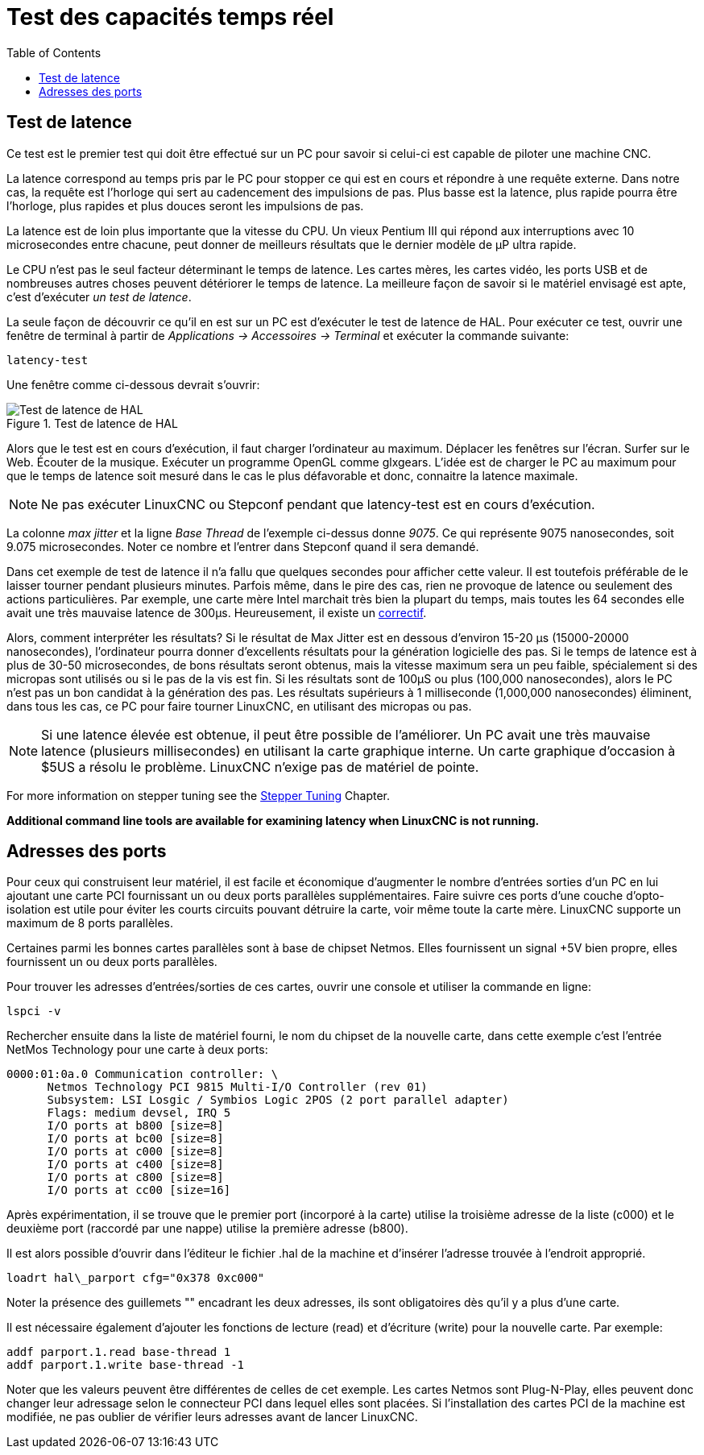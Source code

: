 :lang: fr
:toc:

[[cha:latency-testing]]
= Test des capacités temps réel(((Latency Testing)))

[[sec:latency-test]]
== Test de latence(((Latency Test)))

Ce test est le premier test qui doit être effectué sur un PC
pour savoir si celui-ci est capable de piloter une machine CNC.

La latence correspond au temps pris par le PC pour stopper ce qui est
en cours et répondre à une requête externe. Dans notre cas, la requête
est l'horloge qui sert au cadencement des impulsions de pas. Plus basse
est la latence, plus rapide pourra être l'horloge, plus rapides et plus
douces seront les impulsions de pas.

La latence est de loin plus importante que la vitesse du CPU.
Un vieux Pentium III qui répond aux interruptions avec 10 microsecondes
entre chacune, peut donner de meilleurs résultats que le dernier modèle
de µP ultra rapide.

Le CPU n'est pas le seul facteur déterminant le temps de latence.
Les cartes mères, les cartes vidéo, les ports USB et
de nombreuses autres choses peuvent détériorer le temps de latence.
La meilleure façon de savoir si le matériel envisagé est apte, c'est
d'exécuter _un test de latence_.

La seule façon de découvrir ce qu'il en est sur un PC est d'exécuter le test
de latence de HAL.
Pour exécuter ce test, ouvrir une fenêtre de terminal à partir de _Applications
→ Accessoires → Terminal_ et exécuter la commande suivante:

----
latency-test
----

Une fenêtre comme ci-dessous devrait s'ouvrir:

.Test de latence de HAL
image::../config/images/latency.png[alt="Test de latence de HAL"]

Alors que le test est en cours d'exécution, il faut charger l'ordinateur au
maximum. Déplacer les fenêtres sur l'écran. Surfer sur le Web. Écouter de la
musique. Exécuter un programme OpenGL comme glxgears. L'idée est de charger le
PC au maximum pour que le temps de latence soit mesuré dans le cas le plus
défavorable et donc, connaitre la latence maximale.

[NOTE]
Ne pas exécuter LinuxCNC ou Stepconf pendant que latency-test est
en cours d'exécution.

La colonne _max jitter_ et la ligne _Base Thread_ de l'exemple ci-dessus
donne _9075_. Ce qui représente 9075 nanosecondes, soit 9.075 microsecondes.
Noter ce nombre et l'entrer dans Stepconf quand il sera demandé.

Dans cet exemple de test de latence il n'a fallu que quelques
secondes pour afficher cette valeur. Il est toutefois préférable de le laisser
tourner pendant plusieurs minutes. Parfois même, dans le pire des
cas, rien ne provoque de latence ou seulement des actions particulières.
Par exemple, une carte mère Intel marchait très bien
la plupart du temps, mais toutes les 64 secondes elle avait une
très mauvaise latence de 300µs. Heureusement, il existe un
http://wiki.linuxcnc.org/cgi-bin/wiki.pl?FixingSMIIssues[correctif].

Alors, comment interpréter les résultats? Si le résultat de Max Jitter est en
dessous d'environ 15-20 µs (15000-20000
nanosecondes), l'ordinateur pourra donner d'excellents résultats
pour la génération logicielle des pas. Si le temps de latence est à
plus de 30-50 microsecondes, de bons résultats seront obtenus, mais la
vitesse maximum sera un peu faible, spécialement si des micropas sont
utilisés ou si le pas de la vis est fin. Si les résultats sont de 100µS
ou plus (100,000 nanosecondes), alors le PC
n'est pas un bon candidat à la génération des pas. Les résultats
supérieurs à 1 milliseconde (1,000,000 nanosecondes) éliminent,
dans tous les cas, ce PC pour faire tourner LinuxCNC, en utilisant des
micropas ou pas.

[NOTE]
Si une latence élevée est obtenue, il peut être possible de l'améliorer.
Un PC avait une très mauvaise latence (plusieurs millisecondes) en utilisant
la carte graphique interne. Un carte graphique d'occasion à $5US a résolu le
problème. LinuxCNC n'exige pas de matériel de pointe.

For more information on stepper tuning see the
<<cha:stepper-tuning,Stepper Tuning>> Chapter.

*Additional command line tools are available for examining latency
when LinuxCNC is not running.*

== Adresses des ports

Pour ceux qui construisent leur matériel, il est facile et
économique d'augmenter le nombre d'entrées sorties d'un PC en lui
ajoutant une carte PCI fournissant un ou deux ports parallèles
supplémentaires. Faire suivre ces ports d'une couche
d'opto-isolation est utile pour éviter les courts circuits pouvant
détruire la carte, voir même toute la carte mère. LinuxCNC supporte un
maximum de 8 ports parallèles.

Certaines parmi les bonnes cartes parallèles sont à base de
chipset Netmos. Elles fournissent un signal +5V bien propre, elles
fournissent un ou deux ports parallèles.

Pour trouver les adresses d'entrées/sorties de ces cartes, ouvrir
une console et utiliser la commande en ligne:

----
lspci -v
----

Rechercher ensuite dans la liste de matériel fourni, le nom du
chipset de la nouvelle carte, dans cette exemple c'est l'entrée
NetMos Technology pour une carte à deux ports:

----
0000:01:0a.0 Communication controller: \
      Netmos Technology PCI 9815 Multi-I/O Controller (rev 01)
      Subsystem: LSI Losgic / Symbios Logic 2POS (2 port parallel adapter)
      Flags: medium devsel, IRQ 5
      I/O ports at b800 [size=8]
      I/O ports at bc00 [size=8]
      I/O ports at c000 [size=8]
      I/O ports at c400 [size=8]
      I/O ports at c800 [size=8]
      I/O ports at cc00 [size=16]
----

Après expérimentation, il se trouve que le premier port (incorporé
à la carte) utilise la troisième adresse de la liste (c000) et le
deuxième port (raccordé par une nappe) utilise la première adresse
(b800).

Il est alors possible d'ouvrir dans l'éditeur le fichier .hal de la
machine et d'insérer l'adresse trouvée à l'endroit approprié.

----
loadrt hal\_parport cfg="0x378 0xc000"
----

Noter la présence des guillemets "" encadrant les deux adresses,
ils sont obligatoires dès qu'il y a plus d'une carte.

Il est nécessaire également d'ajouter les fonctions de lecture
(read) et d'écriture (write) pour la nouvelle carte. Par exemple:

----
addf parport.1.read base-thread 1
addf parport.1.write base-thread -1
----

Noter que les valeurs peuvent être différentes de celles de cet
exemple. Les cartes Netmos sont Plug-N-Play, elles peuvent donc
changer leur adressage selon le connecteur PCI dans lequel elles
sont placées. Si l'installation des cartes PCI de
la machine est modifiée, ne pas oublier de vérifier leurs adresses avant de
lancer LinuxCNC.

// vim: set syntax=asciidoc:
